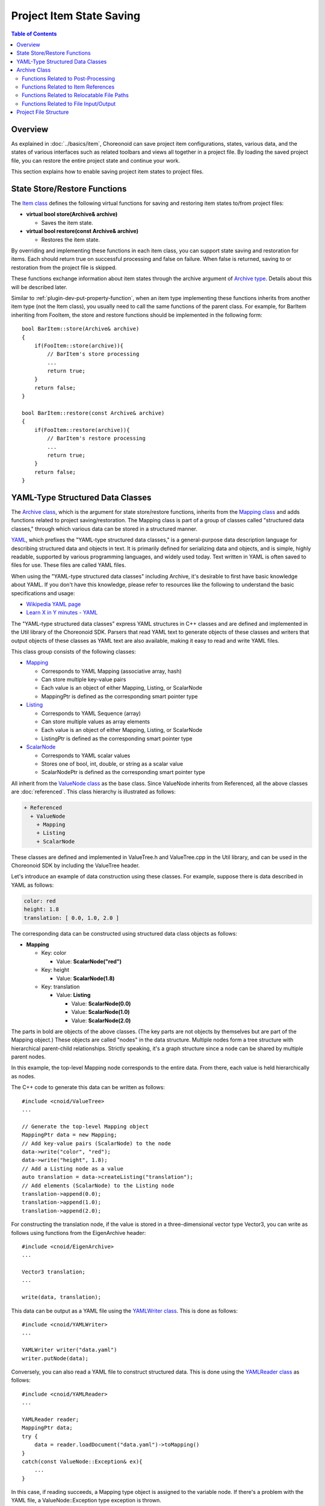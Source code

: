 ==============================
Project Item State Saving
==============================

.. contents:: Table of Contents
   :local:

.. highlight:: cpp

Overview
--------

As explained in :doc:`../basics/item`, Choreonoid can save project item configurations, states, various data, and the states of various interfaces such as related toolbars and views all together in a project file. By loading the saved project file, you can restore the entire project state and continue your work.

This section explains how to enable saving project item states to project files.

.. _plugin-dev-state-store-restore-functions:

State Store/Restore Functions
-----------------------------

The `Item class <https://choreonoid.org/en/documents/reference/latest/classcnoid_1_1Item.html>`_ defines the following virtual functions for saving and restoring item states to/from project files:

* **virtual bool store(Archive& archive)**

  * Saves the item state.

* **virtual bool restore(const Archive& archive)**

  * Restores the item state.

By overriding and implementing these functions in each item class, you can support state saving and restoration for items.
Each should return true on successful processing and false on failure.
When false is returned, saving to or restoration from the project file is skipped.

These functions exchange information about item states through the archive argument of `Archive type <https://choreonoid.org/en/documents/reference/latest/classcnoid_1_1Archive.html>`_. Details about this will be described later.

Similar to :ref:`plugin-dev-put-property-function`, when an item type implementing these functions inherits from another item type (not the Item class), you usually need to call the same functions of the parent class. For example, for BarItem inheriting from FooItem, the store and restore functions should be implemented in the following form: ::

 bool BarItem::store(Archive& archive)
 {
     if(FooItem::store(archive)){
         // BarItem's store processing
         ...
         return true;
     }
     return false;
 }

 bool BarItem::restore(const Archive& archive)
 {
     if(FooItem::restore(archive)){
         // BarItem's restore processing
         ...
         return true;
     }
     return false;
 }

.. _plugin-dev-yaml-structured-data-classes:

YAML-Type Structured Data Classes
---------------------------------

The `Archive class <https://choreonoid.org/en/documents/reference/latest/classcnoid_1_1Archive.html>`_, which is the argument for state store/restore functions, inherits from the `Mapping class <https://choreonoid.org/en/documents/reference/latest/classcnoid_1_1Mapping.html>`_ and adds functions related to project saving/restoration. The Mapping class is part of a group of classes called "structured data classes," through which various data can be stored in a structured manner.

`YAML <http://yaml.org/>`_, which prefixes the "YAML-type structured data classes," is a general-purpose data description language for describing structured data and objects in text. It is primarily defined for serializing data and objects, and is simple, highly readable, supported by various programming languages, and widely used today. Text written in YAML is often saved to files for use. These files are called YAML files.

When using the "YAML-type structured data classes" including Archive, it's desirable to first have basic knowledge about YAML. If you don't have this knowledge, please refer to resources like the following to understand the basic specifications and usage:

* `Wikipedia YAML page <https://en.wikipedia.org/wiki/YAML>`_

* `Learn X in Y minutes - YAML <https://learnxinyminutes.com/yaml/>`_

The "YAML-type structured data classes" express YAML structures in C++ classes and are defined and implemented in the Util library of the Choreonoid SDK. Parsers that read YAML text to generate objects of these classes and writers that output objects of these classes as YAML text are also available, making it easy to read and write YAML files.

This class group consists of the following classes:

* `Mapping <https://choreonoid.org/en/documents/reference/latest/classcnoid_1_1Mapping.html>`_

  * Corresponds to YAML Mapping (associative array, hash)
  * Can store multiple key-value pairs
  * Each value is an object of either Mapping, Listing, or ScalarNode
  * MappingPtr is defined as the corresponding smart pointer type

* `Listing <https://choreonoid.org/en/documents/reference/latest/classcnoid_1_1Listing.html>`_

  * Corresponds to YAML Sequence (array)
  * Can store multiple values as array elements
  * Each value is an object of either Mapping, Listing, or ScalarNode
  * ListingPtr is defined as the corresponding smart pointer type

* `ScalarNode <https://choreonoid.org/en/documents/reference/latest/classcnoid_1_1ScalarNode.html>`_

  * Corresponds to YAML scalar values
  * Stores one of bool, int, double, or string as a scalar value
  * ScalarNodePtr is defined as the corresponding smart pointer type

All inherit from the `ValueNode class <https://choreonoid.org/en/documents/reference/latest/classcnoid_1_1ValueNode.html>`_ as the base class. Since ValueNode inherits from Referenced, all the above classes are :doc:`referenced`. This class hierarchy is illustrated as follows:

.. code-block:: text

 + Referenced
   + ValueNode
     + Mapping
     + Listing
     + ScalarNode

These classes are defined and implemented in ValueTree.h and ValueTree.cpp in the Util library, and can be used in the Choreonoid SDK by including the ValueTree header.
    
Let's introduce an example of data construction using these classes. For example, suppose there is data described in YAML as follows:

.. code-block:: yaml

 color: red
 height: 1.8
 translation: [ 0.0, 1.0, 2.0 ]

The corresponding data can be constructed using structured data class objects as follows:

* **Mapping**

  * Key: color

    * Value: **ScalarNode("red")**

  * Key: height

    * Value: **ScalarNode(1.8)**

  * Key: translation

    * Value: **Listing**

      * Value: **ScalarNode(0.0)**

      * Value: **ScalarNode(1.0)**

      * Value: **ScalarNode(2.0)**

The parts in bold are objects of the above classes.
(The key parts are not objects by themselves but are part of the Mapping object.)
These objects are called "nodes" in the data structure.
Multiple nodes form a tree structure with hierarchical parent-child relationships.
Strictly speaking, it's a graph structure since a node can be shared by multiple parent nodes.

In this example, the top-level Mapping node corresponds to the entire data.
From there, each value is held hierarchically as nodes.

The C++ code to generate this data can be written as follows: ::

 #include <cnoid/ValueTree>
 ...
 
 // Generate the top-level Mapping object
 MappingPtr data = new Mapping;
 // Add key-value pairs (ScalarNode) to the node
 data->write("color", "red");
 data->write("height", 1.8);
 // Add a Listing node as a value
 auto translation = data->createListing("translation");
 // Add elements (ScalarNode) to the Listing node
 translation->append(0.0);
 translation->append(1.0);
 translation->append(2.0);

For constructing the translation node, if the value is stored in a three-dimensional vector type Vector3, you can write as follows using functions from the EigenArchive header: ::

 #include <cnoid/EigenArchive>
 ...

 Vector3 translation;
 ...

 write(data, translation);

This data can be output as a YAML file using the `YAMLWriter class <https://choreonoid.org/en/documents/reference/latest/classcnoid_1_1YAMLWriter.html>`_. This is done as follows: ::

  #include <cnoid/YAMLWriter>
  ...

  YAMLWriter writer("data.yaml")
  writer.putNode(data);

Conversely, you can also read a YAML file to construct structured data. This is done using the `YAMLReader class <https://choreonoid.org/en/documents/reference/latest/classcnoid_1_1YAMLReader.html>`_ as follows: ::

  #include <cnoid/YAMLReader>
  ...

  YAMLReader reader;
  MappingPtr data;
  try {
      data = reader.loadDocument("data.yaml")->toMapping()
  }
  catch(const ValueNode::Exception& ex){
      ...
  }

In this case, if reading succeeds, a Mapping type object is assigned to the variable node.
If there's a problem with the YAML file, a ValueNode::Exception type exception is thrown.

Code to read data expecting the above structure to be stored in a Mapping object can be written as follows: ::

  std::string color;
  double height;
  Vector3 translation;

  data->read("color", color);
  data->read("height", height);

  // Reading the 3 elements of translation
  auto translationNode = data->findListing("translation");
  if(translationNode->isValid()){
      if(translationNode->size() == 3){
          for(int i=0; i < 3; ++i){
              translation[i] = translationNode->at(i)->toDouble();
          }
      }
  }

In this example, if the data has the expected structure, the read values are assigned to the variables color, height, and translation.

By using the get function instead of the read function, you can read with default values specified. For example: ::

  std::string color = data->get("color", "red");
  double height = data->get("height", 1.8);

If the top-level node doesn't contain the keys color or height, "red" and 1.8 are returned as default values, respectively.
  
Reading translation can also be written in one line using functions from the EigenArchive header: ::

 #include <cnoid/EigenArchive>
 ...
 
 read(data, "translation", translation);

Thus, by using the YAML-type structured data classes and related classes, you can read and write structured data with the same structure as YAML. Each class in the structured data classes has various member functions for reading and writing, allowing flexible coding for reading and writing. Functions like those in the EigenArchive header are also provided to concisely write reading and writing for specific types. For details about these, please refer to the API reference manual. Also, parts of Choreonoid's source code that implement store and restore functions can serve as references for usage.

.. _plugin-dev-archive-class:

Archive Class
-------------

As seen in previous examples, YAML-type structured data often uses Mapping as the top-level node, and Mapping plays a central role in reading and writing data. Therefore, it's conceivable to read and write states through Mapping class objects in item state store/restore functions.

However, since the Mapping class is a general-purpose class for storing structured data, it may not have all the functions necessary for project saving and restoration. To consolidate these into a single argument for a simpler API, the `Archive class <https://choreonoid.org/en/documents/reference/latest/classcnoid_1_1Archive.html>`_ is defined. This adds functions related to project saving and restoration to the Mapping class.

Please refer to the `Archive class reference <https://choreonoid.org/en/documents/reference/latest/classcnoid_1_1Archive.html>`_ for the added functions. Below, we introduce the main functions that can be used in implementing project item state saving/restoration by category.

.. _plugin-dev-archive-post-processing:

Functions Related to Post-Processing
~~~~~~~~~~~~~~~~~~~~~~~~~~~~~~~~~~~~

As described in :ref:`plugin-dev-project-file-structure`, project files record the states of various objects related to the project, including items, which are read sequentially. Among these, some object states may depend on other objects. However, when reading such objects, the dependent objects may not have been read yet. In that case, you need to wait for the dependent objects to be read before reading the related states.

Such processing is called "post-processing" of state restoration. The following Archive class functions enable this post-processing:

* **void addProcessOnSubTreeRestored(const std::function<void()>& func) const**

  * Executes the specified function when all items in the subtree of the currently loading item have been loaded.

  * Used when an item's state depends on other items within its own subtree.

* **void addPostProcess(const std::function<void()>& func, int priority = 0) const**

  * The specified function is executed after all objects in the project have been loaded.

  * When there are multiple post-processing functions, the execution order is determined by the priority argument. The default value when omitted is 0, and smaller priority values are executed first.

* **void addFinalProcess(const std::function< void()>& func) const**

  * The specified function is called when all post-processing executed by addPostProcess is completed.

These are basically used within an item's restore function.
For addPostProcess and addFinalProcess, they can be used recursively within post-processing functions to perform further post-processing.

.. _plugin-dev-archive-item-reference:

Functions Related to Item References
~~~~~~~~~~~~~~~~~~~~~~~~~~~~~~~~~~~~

The following functions related to referencing other items included in the project are available:

* **Item* currentParentItem() const**

  * Returns the parent item of the currently loading item during project loading. Used when parent information is needed for state restoration.

  * Since items are added to parent items after loading is completed (successful), you cannot reference your own parent during loading. This function allows you to reference the item that will become the parent.

* **ValueNodePtr getItemId(Item *item) const**

  * Gets the ID of an item included in the same project. Used to record references to other items during project saving.

  * The ID is usually a scalar node (ScalarNode) containing an integer value, but for sub-items that constitute :ref:`basics_composite_item`, it becomes a Listing containing "the integer ID value of the main item" + "item name(s) leading to the sub-item (multiple possible)".

* **Item* findItem(ValueNodePtr id)const**

  * Gets an item included in the same project by specifying its ID. Used to resolve references to items during project loading. Returns nullptr if no item corresponding to the ID is found.

  * The ID has the same format as the return value of getItemId.

  * A template version that can specify the type of item to retrieve is also available.

Here's an example of using getItemId and findItem. Suppose FooItem holds a pointer to BarItem and we want to restore this when loading the project: ::

 class FooItem : public Item
 {
     BarItem* barItem;

 public:
     ...

     virtual bool store(Archive& archive) override;
     virtual bool restore(const Archive& archive) override;
 };

In this case, the store function would be as follows: ::

 bool FooItem::store(Archive& archive)
 {
     auto id = archive.getItemId(barItem);
     archive.write("bar_item_id", id);
     ...
     return true;
 }

This writes the BarItem's ID with the key "bar_item_id" as FooItem's state data.

The restore function would be implemented as follows: ::

 bool FooItem::restore(const Archive& archive)
 {
     archive.addPostProcess(
         [this, &archive](){ barItem = archive.findItem<BarItem>(archive.find("bar_item_id"); });
     ...
     return true;
 }

Here we use addPostProcess to resolve the reference in post-processing. This is necessary when you don't know where BarItem exists or when it's loaded after FooItem. This is because BarItem doesn't necessarily exist when FooItem is loaded.

Alternatively, if you know that BarItem exists within FooItem's subtree, you can use addProcessOnSubTreeRestored instead of addPostProcess. If BarItem definitely exists above FooItem, you can resolve the reference directly within the restore function.

We use the template version of the findItem function to get the item corresponding to the ID.
This directly obtains a BarItem type object.

.. note:: It's usually better not to directly resolve references to other items using this method. Instead, it's more desirable to resolve references based on parent-child relationships between items, which is the standard method in Choreonoid. Reference resolution by item ID is rather used by other types of objects like views to resolve references to related items.

.. _plugin-dev-relocatable-filepath-functions:

Functions Related to Relocatable File Paths
~~~~~~~~~~~~~~~~~~~~~~~~~~~~~~~~~~~~~~~~~~~~

Some project items load data from files.
In that case, items need to hold file-related information such as file paths and file formats, and this information is also recorded during project saving.
A point to note is that files may be placed in various directories in the file system, and these may be in different locations when the environment or user changes.
To be able to restore the original project even in such cases, it's desirable to record each file's path in a portable format. We call file paths in such a format "relocatable file paths."
The Archive class also provides functions to use this format.

First, it provides the following functions to get relocatable file paths. These are mainly used from the store function:

* **std::string getRelocatablePath(const std::string& path) const**

  * Converts any file path string to a relocatable file path.
 
* **bool writeRelocatablePath(const std::string& key, const std::string& path)**

  * Converts any file path to a relocatable file path and writes it with the specified key.

Relocatable file paths actually consist of the following elements:

1. Relative path from the project directory
2. Path variables
3. User variables

For 1, if a file is in the project file's save destination directory (called the project directory) or its subdirectories, it's described as a relative path from the project directory. For example, suppose the project file "simulation.cnoid" and other files used in the project are arranged in the following directory structure:

.. code-block:: text

 + home
   + choreonoid
     + project
       - simulation.cnoid
       - robot.body
       + data
         - command.dat

Here:

* Project directory

  * **/home/choreonoid/project**

* Relative paths from the project file for each file

  * **robot.body**

  * **data/command.dat**

In this case, even if you move the project directory to another location, if its contents haven't changed, when loading the project "simulation.cnoid", you can determine the locations of "robot.body" and "command.dat".

As a slightly different situation, suppose you're using model files that come with Choreonoid itself. These are under Choreonoid's installation share directory, so for example, the structure would be:

.. code-block:: text

 + home
   + choreonoid
     + project
       - simulation.cnoid
       - robot.body
       + data
         - command.dat
 + usr
   + local
     + share
       + choreonoid-1.8
         + model
           + misc
             - floor.body

Here we assume Choreonoid is installed in "/usr/local" and we're using a model called "floor.body" contained within it.

In this situation, you can use "path variables" mentioned in 2 above. Using these, the path to floor.body

* **/usr/local/share/choreonoid-1.8/model/misc/floor.body**

can be written as:

* **${SHARE}/model/misc/floor.body**

The ${SHARE} part is a "path variable" corresponding to the share directory. Even if the environment changes and Choreonoid's actual installation location or version changes, this always points to the share directory in that environment. Therefore, if the file path is recorded in this format, the project can be loaded in any environment.

The following path variables are available:

* **PROGRAM_TOP**

  * Top directory of Choreonoid installation

* **SHARE**

  * Share directory of Choreonoid installation

* **HOME**

  * Home directory of the current user

These path variables are applied when converting to relocatable file paths if possible. In that case, the path variable that makes the path shortest (closest to the target file) is automatically assigned. However, when the project directory is closest, "relative path from project directory" takes priority.

Furthermore, as "user variables" mentioned in 3 above, users can define their own equivalents to path variables. For example, assume the following file structure:

.. code-block:: text

 + home
   + choreonoid
     + project
       - simulation.cnoid
       + data
         - command.dat
     + model
       + robot
         - robot.body
 + usr
   + local
     + share
       + choreonoid-1.8
         + model
           + misc
             - floor.body

Previously, "robot.body" was stored in the project directory, but if this is a robot model, you may want to use it from other projects. In that case, rather than creating copies in each project directory, it's more efficient to place it in a directory independent of projects and share it among multiple projects. So in the above structure, "robot.body" is stored in an independent directory for model storage.

In this case, you could write it as

* **${HOME}/model/robot/robot.body**

using the path variable HOME, but suppose you want to freely decide the placement of model files for each environment and user. In that case, you can define a user variable like:

* Variable: **MODEL**

* Path: **/home/choreonoid/model**

Then the path can be written as:

* **${MODEL}/robot/robot.body**

And if you set the path variable MODEL for each user, you can load the project even if its location changes.

User variable settings can be configured from Choreonoid's GUI. For this, please refer to :doc:`../basics/config` - :ref:`basics_project_pathset`.

To get the actual file path from a relocatable file path, use the following functions. These are mainly used from the restore function:

* **std::string resolveRelocatablePath(const std::string& relocatable, bool doAbsolutize = true) const**

  * Converts the relocatable file path given as an argument to an actual file path.

  * Returns an empty string if conversion fails.

  * If doAbsolutize is true, ensures it becomes an absolute path (full path). If false, it won't necessarily be an absolute path. (If you give a relative path without path variables, the result will also be a relative path.)

* **bool readRelocatablePath(const std::string& key, std::string& out_value) const**

  * Retrieves the value of the key specified by key as a relocatable file path, converts it to an actual path with resolveRelocatablePath, and sets the result in out_value. The set path will be an absolute path.

.. _plugin-dev-file-io-functions:
    
Functions Related to File Input/Output
~~~~~~~~~~~~~~~~~~~~~~~~~~~~~~~~~~~~~~

The Archive class also provides the following functions to support file reading:

* **bool writeFileInformation(Item* item)**

  * Writes file path and file format information recorded in the item in a prescribed format.

* **bool loadFileTo(Item* item) const**

  * Reads file path and file format information written in the prescribed format and actually loads the corresponding file into the item.

The usage of these functions is explained in the "Project Item File Saving" section.

.. _plugin-dev-project-file-structure:

Project File Structure
----------------------

Data output to archive by the item class's store function is ultimately saved as a YAML project file.
This is usually saved with the extension cnoid.

This project file records the following information:

* Item states

* View states

* Toolbar states

* Other object states

* View layout

* Toolbar layout

※ View and toolbar layouts are only effective when "Layout" is checked in the main menu's "File" - "Project File Options" - "Layout", as introduced in :ref:`basics_layout_save`.

Among the above, "item states" are the target of the item class's store and restore. Other information is saved and restored by similar functions of the corresponding objects. These will be explained separately.

Since YAML used for describing project files is a highly readable format, if you open a project file in a text editor, you can generally understand its contents. Project files are solely generated by Choreonoid's project saving and are not intended to be directly generated or edited, but we hope you'll make flexible use of YAML's advantages as needed.